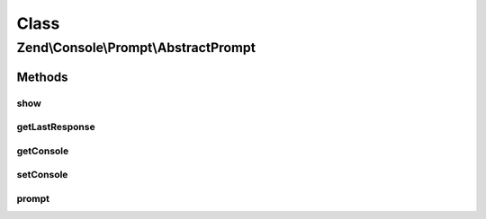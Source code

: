 .. Console/Prompt/AbstractPrompt.php generated using docpx on 01/30/13 03:02pm


Class
*****

Zend\\Console\\Prompt\\AbstractPrompt
=====================================

Methods
-------

show
++++

.. function:: show()


    Show a prompt

    :rtype: void 



getLastResponse
+++++++++++++++

.. function:: getLastResponse()


    Return last answer to this prompt.

    :rtype: mixed 



getConsole
++++++++++

.. function:: getConsole()


    Return console adapter to use when showing prompt.

    :rtype: ConsoleAdapter 



setConsole
++++++++++

.. function:: setConsole()


    Set console adapter to use when showing prompt.

    :param ConsoleAdapter: 



prompt
++++++

.. function:: prompt()


    Create an instance of this prompt, show it and return response.
    
    This is a convenience method for creating statically creating prompts, i.e.:
    
         $name = Zend\Console\Prompt\Line::prompt("Enter your name: ");

    :rtype: mixed 

    :throws: Exception\BadMethodCallException 



